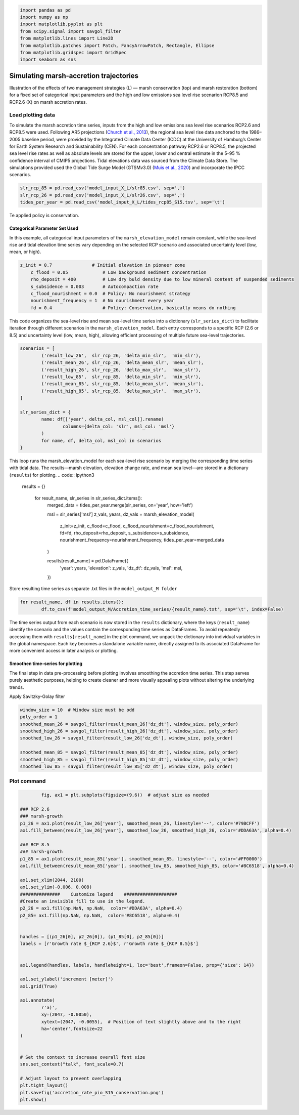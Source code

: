 .. code:: ipython3

    import pandas as pd
    import numpy as np
    import matplotlib.pyplot as plt
    from scipy.signal import savgol_filter
    from matplotlib.lines import Line2D
    from matplotlib.patches import Patch, FancyArrowPatch, Rectangle, Ellipse
    from matplotlib.gridspec import GridSpec
    import seaborn as sns


Simulating marsh-accretion trajectories 
-----------------------------------------

Illustration of the effects of two management strategies (L) — marsh
conservation (top) and marsh restoration (bottom) for a fixed set of
categorical input parameters and the high and low emissions sea level
rise scenarion RCP8.5 and RCP2.6 (X) on marsh accretion rates.

Load plotting data
~~~~~~~~~~~~~~~~~~

To simulate the marsh accretion time series, inputs from the high and low emissions sea level rise scenarios RCP2.6 and
RCP8.5 were used. Following AR5 projections (`Church et al., 2013 
<https://www.cambridge.org/core/books/abs/climate-change-2013-the-physical-science-basis/sea-level-change/8B46425943EA6EEB0DE30A7B2C8226FE>`_), the regional sea level rise data anchored to the 1986–2005 baseline period, were provided by the Integrated Climate Data Center (ICDC) at the University of Hamburg’s Center for Earth System Research and Sustainability (CEN). For each concentration pathway RCP2.6 or RCP8.5, the projected sea level rise rates as well as absolute levels are stored for the upper, lower and central estimate in the 5–95 \% confidence interval of CMIP5 projections. Tidal elevations data was sourced from the Climate Data Store. The simulations provided used the Global Tide Surge Model (GTSMv3.0) 
(`Muis et al., 2020 <https://www.frontiersin.org/journals/marine-science/articles/10.3389/fmars.2020.00263/full>`_) and incorporate the IPCC scenarios.

.. code:: ipython3

	slr_rcp_85 = pd.read_csv('model_input_X_L/slr85.csv', sep=',')
	slr_rcp_26 = pd.read_csv('model_input_X_L/slr26.csv', sep=',')
	tides_per_year = pd.read_csv('model_input_X_L/tides_rcp85_S15.tsv', sep='\t')


Te applied policy is conservation.

Categorical Parameter Set Used
^^^^^^^^^^^^^^^^^^^^^^^^^^^^^^
In this example, all categorical input parameters of the ``marsh_elevation_model`` remain constant, while the sea-level rise and tidal elevation time series vary depending on the selected RCP scenario and associated uncertainty level (low, mean, or high).

.. code:: ipython3

    z_init = 0.7               # Initial elevation in pioneer zone
	c_flood = 0.05             # Low background sediment concentration
	rho_deposit = 400          # Low dry buld density due to low mineral content of suspended sediments 
	s_subsidence = 0.003       # Autocompaction rate
	c_flood_nourishment = 0.0  # Policy: No nourishment strategy
	nourishment_frequency = 1  # No nourishment every year
	fd = 0.4                   # Policy: Conservation, basically means do nothing


This code organizes the sea-level rise and mean sea-level time series into a dictionary (``slr_series_dict``) to facilitate iteration through different scenarios in the ``marsh_elevation_model``. Each entry corresponds to a specific RCP (2.6 or 8.5) and uncertainty level (low, mean, high), allowing efficient processing of multiple future sea-level trajectories.
 
.. code:: ipython3

	scenarios = [
		('result_low_26',  slr_rcp_26, 'delta_min_slr',  'min_slr'),
		('result_mean_26', slr_rcp_26, 'delta_mean_slr', 'mean_slr'),
		('result_high_26', slr_rcp_26, 'delta_max_slr',  'max_slr'),
		('result_low_85',  slr_rcp_85, 'delta_min_slr',  'min_slr'),
		('result_mean_85', slr_rcp_85, 'delta_mean_slr', 'mean_slr'),
		('result_high_85', slr_rcp_85, 'delta_max_slr',  'max_slr'),
	]

	slr_series_dict = {
		name: df[['year', delta_col, msl_col]].rename(
			columns={delta_col: 'slr', msl_col: 'msl'}
		)
		for name, df, delta_col, msl_col in scenarios
	}
    
This loop runs the marsh_elevation_model for each sea-level rise scenario by merging the corresponding time series with tidal data. The results—marsh elevation, elevation change rate, and mean sea level—are stored in a dictionary (``results``) for plotting.
.. code:: ipython3

    results = {}

	for result_name, slr_series in slr_series_dict.items():
		merged_data = tides_per_year.merge(slr_series, on='year', how='left')
				
		msl = slr_series['msl']
		z_vals, years, dz_vals = marsh_elevation_model(
			z_init=z_init,
			c_flood=c_flood,
			c_flood_nourishment=c_flood_nourishment,
			fd=fd,
			rho_deposit=rho_deposit,
			s_subsidence=s_subsidence,
			nourishment_frequency=nourishment_frequency,
			tides_per_year=merged_data
		)
		 

		results[result_name] = pd.DataFrame({
			'year': years,
			'elevation': z_vals,
			'dz_dt': dz_vals,
			'msl': msl,
		})

Store resulting time series as separate .txt files in the ``model_output_M folder``

.. code:: ipython3

	for result_name, df in results.items():
		df.to_csv(f'model_output_M/Accretion_time_series/{result_name}.txt', sep='\t', index=False)
		
		

The time series output from each scenario is now stored in the ``results`` dictionary, where the keys (``result_name``) identify the scenario and the values contain the corresponding time series as DataFrames. To avoid repeatedly accessing them with ``results[result_name``] in the plot command, we unpack the dictionary into individual variables in the global namespace. Each key becomes a standalone variable name, directly assigned to its associated DataFrame for more convenient access in later analysis or plotting.


.. code:: ipython3
	for name, df in results.items():
		   globals()[name] = df		
		   
		   
Smoothen time-series for plotting
^^^^^^^^^^^^^^^^^^^^^^^^^^^^^^^^^
The final step in data pre-processing before plotting involves smoothing the accretion time series. This step serves purely aesthetic purposes, helping to create cleaner and more visually appealing plots without altering the underlying trends.

Apply Savitzky-Golay filter

.. code:: ipython3

    window_size = 10  # Window size must be odd
    poly_order = 1
    smoothed_mean_26 = savgol_filter(result_mean_26['dz_dt'], window_size, poly_order)
    smoothed_high_26 = savgol_filter(result_high_26['dz_dt'], window_size, poly_order)
    smoothed_low_26 = savgol_filter(result_low_26['dz_dt'], window_size, poly_order)
    
    smoothed_mean_85 = savgol_filter(result_mean_85['dz_dt'], window_size, poly_order)
    smoothed_high_85 = savgol_filter(result_high_85['dz_dt'], window_size, poly_order)
    smoothed_low_85 = savgol_filter(result_low_85['dz_dt'], window_size, poly_order)
    
    

Plot command
~~~~~~~~~~~~

.. code:: ipython3

		fig, ax1 = plt.subplots(figsize=(9,6))  # adjust size as needed

	### RCP 2.6
	### marsh-growth
	p1_26 = ax1.plot(result_low_26['year'], smoothed_mean_26, linestyle='--', color='#79BCFF')
	ax1.fill_between(result_low_26['year'], smoothed_low_26, smoothed_high_26, color='#DDA63A', alpha=0.4)

	### RCP 8.5
	### marsh-growth
	p1_85 = ax1.plot(result_mean_85['year'], smoothed_mean_85, linestyle='--', color='#FF0000')
	ax1.fill_between(result_mean_85['year'], smoothed_low_85, smoothed_high_85, color='#8C6518', alpha=0.4)

	ax1.set_xlim(2044, 2100)
	ax1.set_ylim(-0.006, 0.008)
	###############    Customize legend    ####################
	#Create an invisible fill to use in the legend.
	p2_26 = ax1.fill(np.NaN, np.NaN,  color='#DDA63A', alpha=0.4)
	p2_85= ax1.fill(np.NaN, np.NaN,  color='#8C6518', alpha=0.4)


	handles = [(p1_26[0], p2_26[0]), (p1_85[0], p2_85[0])]
	labels = [r'Growth rate $_{RCP 2.6}$', r'Growth rate $_{RCP 8.5}$']


	ax1.legend(handles, labels, handleheight=1, loc='best',frameon=False, prop={'size': 14})

	ax1.set_ylabel('increment [meter]')
	ax1.grid(True)

	ax1.annotate(
		r'a)',
		xy=(2047, -0.0050),
		xytext=(2047, -0.0055),  # Position of text slightly above and to the right
		ha='center',fontsize=22
	)


	# Set the context to increase overall font size
	sns.set_context("talk", font_scale=0.7)

	# Adjust layout to prevent overlapping
	plt.tight_layout()
	plt.savefig('accretion_rate_pio_S15_conservation.png')
	plt.show()

.. image:: img/02_accretion_rate_time_series_conservation.png
   :alt: a) Simulated time-series ($n=6$) of annual growth rate in the pioneer zone in focus area 15 with fixed categorical, uncertain parameters. The simulations were performed using inputs from the high and low emissions sea level rise scenarios \gls{RCP}2.6 and \gls{RCP}8.5 (X). 
   :width: 1100px
   :align: center
   

.. code:: ipython3
	fig, ax2 = plt.subplots(figsize=(9,6)) 

	### RCP 2.6
	### marsh-growth
	p1_26_E = ax2.plot(result_mean_26['year'], result_mean_26['elevation'], label=r'$z_{marsh}$',  linestyle='--', color='#79BCFF')
	ax2.fill_between(result_mean_26['year'], result_low_26['elevation'], result_high_26['elevation'], color='#DDA63A', alpha=0.4)

	### sea-level-rise
	p1_26_slr = ax2.plot(result_mean_26['year'], result_mean_26['msl'], linestyle='-', color='#79BCFF',linewidth=2)
	ax2.fill_between(result_low_26['year'], result_low_26['msl'], result_high_26['msl'], color='#79BCFF', alpha=0.2)



	#### RCP 8.5
	### marsh-growth
	p1_85_E = ax2.plot(result_mean_85['year'], result_mean_85['elevation'], label=r'$z_{marsh}$',linestyle='--', color='#FF0000')
	ax2.fill_between(result_low_85['year'], result_low_85['elevation'], result_high_85['elevation'], color='#8C6518', alpha=0.4)

	### sea-level-rise
	p1_85_slr = ax2.plot(result_mean_85['year'], result_mean_85['msl'],  linestyle='-', color='#FF0000',linewidth=2)
	ax2.fill_between(result_low_85['year'], result_low_85['msl'], result_high_85['msl'], color='#FF0000', alpha=0.2)


	ax2.set_xlim(2044, 2100)
	ax2.set_ylim(0.17, 1.2)

	###############    Customize legend    ####################
	#Creates an invisible fill to use in the legend.
	### Elevation
	p2_26_E = ax1.fill(np.NaN, np.NaN,  color='#DDA63A', alpha=0.4)
	p2_85_E= ax1.fill(np.NaN, np.NaN,  color='#8C6518', alpha=0.4)

	### SLR
	p2_26_slr = ax2.fill(np.NaN, np.NaN,  color='#79BCFF', alpha=0.2)
	p2_85_slr = ax2.fill(np.NaN, np.NaN,  color='#FF0000', alpha=0.4)



	handles = [(p1_26_slr[0], p2_26_slr[0]), (p1_85_slr[0], p2_85_slr[0]),  (p1_26_E[0], p2_26_E[0]), (p1_85_E[0], p2_85_E[0])]
	labels = [r'Sea level $_{RCP 2.6}$', r'Sea level $_{RCP 8.5}$',  r'Elevation $_{RCP 2.6}, conservation$',
			  r'Elevation $_{RCP 8.5}, conservation$' ]
	ax2.legend(handles, labels, ncol=2, handleheight=1, prop={'size': 14},loc='upper left',frameon=False )

	ax2.set_ylabel('[meter]')
	ax2.grid(True)

	ax2.grid(axis='x', visible=False)

	# Set the context to increase overall font size
	sns.set_context("talk", font_scale=0.7)

	# Adjust layout to prevent overlapping
	plt.tight_layout()
	plt.savefig('TS_Elevation_Pio_S15_conservation.png')
	plt.show() 
   
   
   
.. image:: img/02_elevation_time_series_conservation.png
   :alt: Simulated elevation time-series ($n=6$) in the pioneer zone in focus area 15 with fixed categorical, uncertain parameters. The simulations were performed using inputs from the high and low emissions sea level rise scenarios \gls{RCP}2.6 and \gls{RCP}8.5 (X). 
   :width: 1100px
   :align: center